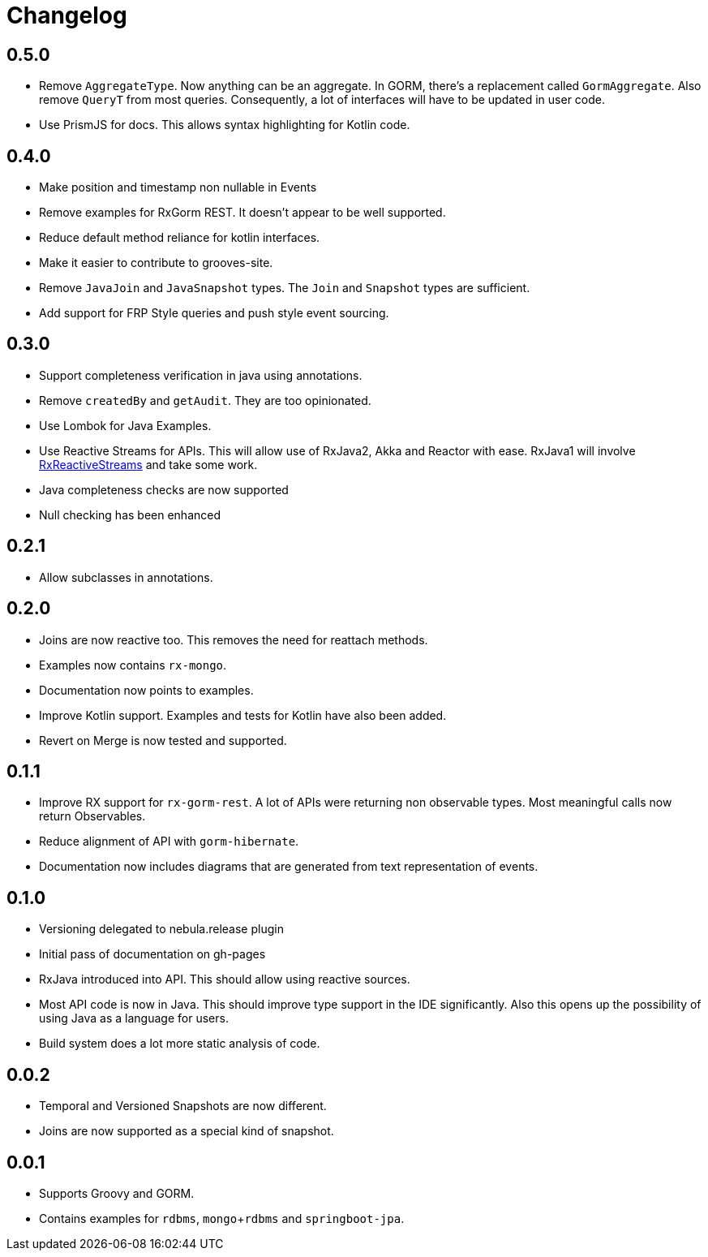 = Changelog

== 0.5.0
* Remove `AggregateType`. Now anything can be an aggregate.
  In GORM, there's a replacement called `GormAggregate`.
  Also remove `QueryT` from most queries.
  Consequently, a lot of interfaces will have to be updated in user code.
* Use PrismJS for docs.
  This allows syntax highlighting for Kotlin code.

== 0.4.0
* Make position and timestamp non nullable in Events
* Remove examples for RxGorm REST. It doesn't appear to be well supported.
* Reduce default method reliance for kotlin interfaces.
* Make it easier to contribute to grooves-site.
* Remove `JavaJoin` and `JavaSnapshot` types.
  The `Join` and `Snapshot` types are sufficient.
* Add support for FRP Style queries and push style event sourcing.

== 0.3.0
* Support completeness verification in java using annotations.
* Remove `createdBy` and `getAudit`.
  They are too opinionated.
* Use Lombok for Java Examples.
* Use Reactive Streams for APIs.
  This will allow use of RxJava2, Akka and Reactor with ease.
  RxJava1 will involve https://github.com/ReactiveX/RxJavaReactiveStreams[RxReactiveStreams] and take some work.
* Java completeness checks are now supported
* Null checking has been enhanced

== 0.2.1
* Allow subclasses in annotations.

== 0.2.0
* Joins are now reactive too.
  This removes the need for reattach methods.
* Examples now contains `rx-mongo`.
* Documentation now points to examples.
* Improve Kotlin support.
  Examples and tests for Kotlin have also been added.
* Revert on Merge is now tested and supported.

== 0.1.1
* Improve RX support for `rx-gorm-rest`.
  A lot of APIs were returning non observable types.
  Most meaningful calls now return Observables.
* Reduce alignment of API with `gorm-hibernate`.
* Documentation now includes diagrams that are generated from text representation of events.

== 0.1.0
* Versioning delegated to nebula.release plugin
* Initial pass of documentation on gh-pages
* RxJava introduced into API.
  This should allow using reactive sources.
* Most API code is now in Java.
  This should improve type support in the IDE significantly.
  Also this opens up the possibility of using Java as a language for users.
* Build system does a lot more static analysis of code.

== 0.0.2
* Temporal and Versioned Snapshots are now different.
* Joins are now supported as a special kind of snapshot.

== 0.0.1
* Supports Groovy and GORM.
* Contains examples for `rdbms`, `mongo`+`rdbms` and `springboot-jpa`.
